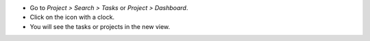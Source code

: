 * Go to *Project > Search > Tasks* or *Project > Dashboard*.
* Click on the icon with a clock.
* You will see the tasks or projects in the new view.
